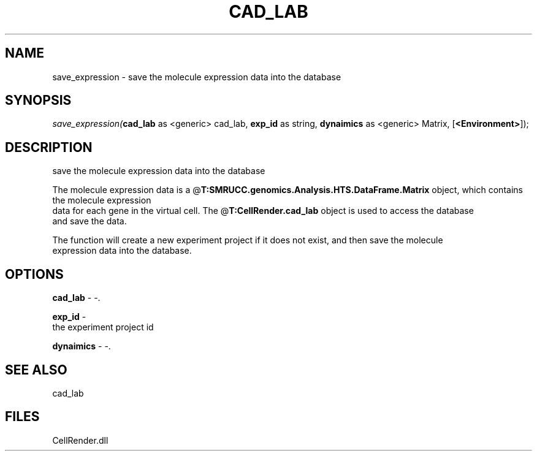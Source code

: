 .\" man page create by R# package system.
.TH CAD_LAB 1 2000-Jan "save_expression" "save_expression"
.SH NAME
save_expression \- save the molecule expression data into the database
.SH SYNOPSIS
\fIsave_expression(\fBcad_lab\fR as <generic> cad_lab, 
\fBexp_id\fR as string, 
\fBdynaimics\fR as <generic> Matrix, 
[\fB<Environment>\fR]);\fR
.SH DESCRIPTION
.PP
save the molecule expression data into the database
 
 The molecule expression data is a @\fBT:SMRUCC.genomics.Analysis.HTS.DataFrame.Matrix\fR object, which contains the molecule expression
 data for each gene in the virtual cell. The @\fBT:CellRender.cad_lab\fR object is used to access the database
 and save the data.
 
 The function will create a new experiment project if it does not exist, and then save the molecule
 expression data into the database.
.PP
.SH OPTIONS
.PP
\fBcad_lab\fB \fR\- -. 
.PP
.PP
\fBexp_id\fB \fR\- 
 the experiment project id
. 
.PP
.PP
\fBdynaimics\fB \fR\- -. 
.PP
.SH SEE ALSO
cad_lab
.SH FILES
.PP
CellRender.dll
.PP
